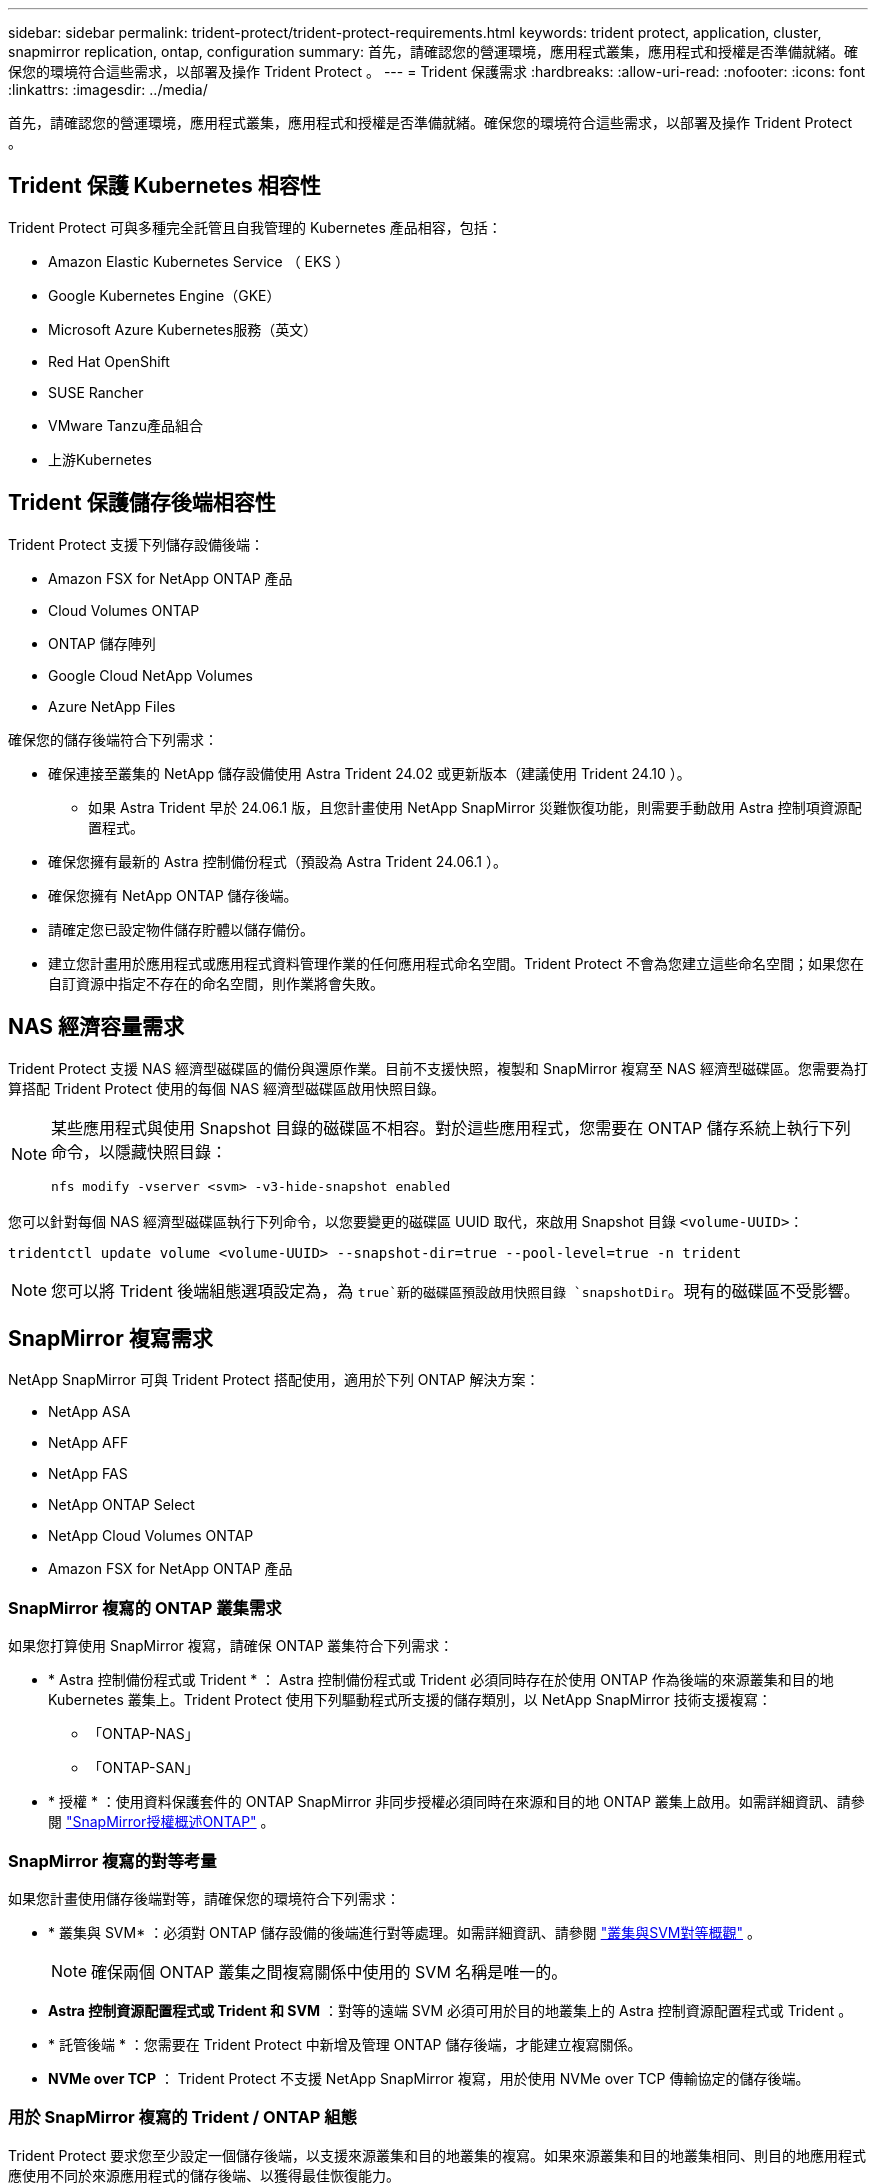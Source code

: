 ---
sidebar: sidebar 
permalink: trident-protect/trident-protect-requirements.html 
keywords: trident protect, application, cluster, snapmirror replication, ontap, configuration 
summary: 首先，請確認您的營運環境，應用程式叢集，應用程式和授權是否準備就緒。確保您的環境符合這些需求，以部署及操作 Trident Protect 。 
---
= Trident 保護需求
:hardbreaks:
:allow-uri-read: 
:nofooter: 
:icons: font
:linkattrs: 
:imagesdir: ../media/


[role="lead"]
首先，請確認您的營運環境，應用程式叢集，應用程式和授權是否準備就緒。確保您的環境符合這些需求，以部署及操作 Trident Protect 。



== Trident 保護 Kubernetes 相容性

Trident Protect 可與多種完全託管且自我管理的 Kubernetes 產品相容，包括：

* Amazon Elastic Kubernetes Service （ EKS ）
* Google Kubernetes Engine（GKE）
* Microsoft Azure Kubernetes服務（英文）
* Red Hat OpenShift
* SUSE Rancher
* VMware Tanzu產品組合
* 上游Kubernetes




== Trident 保護儲存後端相容性

Trident Protect 支援下列儲存設備後端：

* Amazon FSX for NetApp ONTAP 產品
* Cloud Volumes ONTAP
* ONTAP 儲存陣列
* Google Cloud NetApp Volumes
* Azure NetApp Files


確保您的儲存後端符合下列需求：

* 確保連接至叢集的 NetApp 儲存設備使用 Astra Trident 24.02 或更新版本（建議使用 Trident 24.10 ）。
+
** 如果 Astra Trident 早於 24.06.1 版，且您計畫使用 NetApp SnapMirror 災難恢復功能，則需要手動啟用 Astra 控制項資源配置程式。


* 確保您擁有最新的 Astra 控制備份程式（預設為 Astra Trident 24.06.1 ）。
* 確保您擁有 NetApp ONTAP 儲存後端。
* 請確定您已設定物件儲存貯體以儲存備份。
* 建立您計畫用於應用程式或應用程式資料管理作業的任何應用程式命名空間。Trident Protect 不會為您建立這些命名空間；如果您在自訂資源中指定不存在的命名空間，則作業將會失敗。




== NAS 經濟容量需求

Trident Protect 支援 NAS 經濟型磁碟區的備份與還原作業。目前不支援快照，複製和 SnapMirror 複寫至 NAS 經濟型磁碟區。您需要為打算搭配 Trident Protect 使用的每個 NAS 經濟型磁碟區啟用快照目錄。

[NOTE]
====
某些應用程式與使用 Snapshot 目錄的磁碟區不相容。對於這些應用程式，您需要在 ONTAP 儲存系統上執行下列命令，以隱藏快照目錄：

[source, console]
----
nfs modify -vserver <svm> -v3-hide-snapshot enabled
----
====
您可以針對每個 NAS 經濟型磁碟區執行下列命令，以您要變更的磁碟區 UUID 取代，來啟用 Snapshot 目錄 `<volume-UUID>`：

[source, console]
----
tridentctl update volume <volume-UUID> --snapshot-dir=true --pool-level=true -n trident
----

NOTE: 您可以將 Trident 後端組態選項設定為，為 `true`新的磁碟區預設啟用快照目錄 `snapshotDir`。現有的磁碟區不受影響。



== SnapMirror 複寫需求

NetApp SnapMirror 可與 Trident Protect 搭配使用，適用於下列 ONTAP 解決方案：

* NetApp ASA
* NetApp AFF
* NetApp FAS
* NetApp ONTAP Select
* NetApp Cloud Volumes ONTAP
* Amazon FSX for NetApp ONTAP 產品




=== SnapMirror 複寫的 ONTAP 叢集需求

如果您打算使用 SnapMirror 複寫，請確保 ONTAP 叢集符合下列需求：

* * Astra 控制備份程式或 Trident * ： Astra 控制備份程式或 Trident 必須同時存在於使用 ONTAP 作為後端的來源叢集和目的地 Kubernetes 叢集上。Trident Protect 使用下列驅動程式所支援的儲存類別，以 NetApp SnapMirror 技術支援複寫：
+
** 「ONTAP-NAS」
** 「ONTAP-SAN」


* * 授權 * ：使用資料保護套件的 ONTAP SnapMirror 非同步授權必須同時在來源和目的地 ONTAP 叢集上啟用。如需詳細資訊、請參閱 https://docs.netapp.com/us-en/ontap/data-protection/snapmirror-licensing-concept.html["SnapMirror授權概述ONTAP"^] 。




=== SnapMirror 複寫的對等考量

如果您計畫使用儲存後端對等，請確保您的環境符合下列需求：

* * 叢集與 SVM* ：必須對 ONTAP 儲存設備的後端進行對等處理。如需詳細資訊、請參閱 https://docs.netapp.com/us-en/ontap/peering/index.html["叢集與SVM對等概觀"^] 。
+

NOTE: 確保兩個 ONTAP 叢集之間複寫關係中使用的 SVM 名稱是唯一的。

* *Astra 控制資源配置程式或 Trident 和 SVM* ：對等的遠端 SVM 必須可用於目的地叢集上的 Astra 控制資源配置程式或 Trident 。
* * 託管後端 * ：您需要在 Trident Protect 中新增及管理 ONTAP 儲存後端，才能建立複寫關係。
* *NVMe over TCP* ： Trident Protect 不支援 NetApp SnapMirror 複寫，用於使用 NVMe over TCP 傳輸協定的儲存後端。




=== 用於 SnapMirror 複寫的 Trident / ONTAP 組態

Trident Protect 要求您至少設定一個儲存後端，以支援來源叢集和目的地叢集的複寫。如果來源叢集和目的地叢集相同、則目的地應用程式應使用不同於來源應用程式的儲存後端、以獲得最佳恢復能力。



=== 使用 KubeVirt 時的考量

如果您打算使用 https://kubevirt.io/["KubeVirt"^]虛擬機器進行 SnapMirror 複寫，則需要設定虛擬化，以便凍結和取消凍結 SVM 。設定虛擬化之後，您部署的 SVM 將包含凍結和取消凍結所需的工具。若要深入瞭解設定虛擬化的相關資訊，請 https://docs.openshift.com/container-platform/4.17/virt/install/installing-virt.html["安裝 OpenShift 虛擬化"^]參閱。
